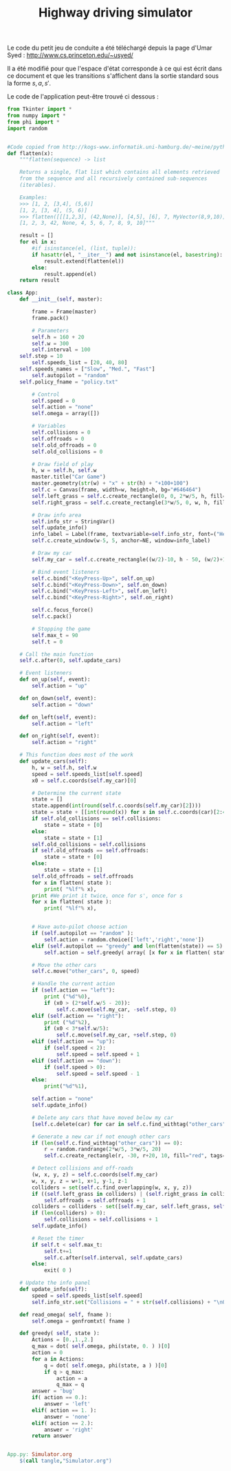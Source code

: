 #+TITLE:Highway driving simulator
  Le code du petit jeu de conduite a été téléchargé depuis la page d'Umar Syed : http://www.cs.princeton.edu/~usyed/

  Il a été modifié pour que l'espace d'état corresponde à ce qui est écrit dans ce document et que les transitions s'affichent dans la sortie standard sous la forme $s,a,s'$.
  
  Le code de l'application peut-être trouvé ci dessous :
  #+begin_src python :tangle App.py
from Tkinter import *
from numpy import *
from phi import *
import random


#Code copied from http://kogs-www.informatik.uni-hamburg.de/~meine/python_tricks
def flatten(x):
    """flatten(sequence) -> list

    Returns a single, flat list which contains all elements retrieved
    from the sequence and all recursively contained sub-sequences
    (iterables).

    Examples:
    >>> [1, 2, [3,4], (5,6)]
    [1, 2, [3, 4], (5, 6)]
    >>> flatten([[[1,2,3], (42,None)], [4,5], [6], 7, MyVector(8,9,10)])
    [1, 2, 3, 42, None, 4, 5, 6, 7, 8, 9, 10]"""

    result = []
    for el in x:
        #if isinstance(el, (list, tuple)):
        if hasattr(el, "__iter__") and not isinstance(el, basestring):
            result.extend(flatten(el))
        else:
            result.append(el)
    return result

class App:
    def __init__(self, master):

        frame = Frame(master)
        frame.pack()

        # Parameters
        self.h = 160 + 20
        self.w = 300
        self.interval = 100
	self.step = 10
        self.speeds_list = [20, 40, 80]
	self.speeds_names = ["Slow", "Med.", "Fast"]
        self.autopilot = "random" 
	self.policy_fname = "policy.txt"
        
        # Control
        self.speed = 0
        self.action = "none"
        self.omega = array([])

        # Variables
        self.collisions = 0
        self.offroads = 0
        self.old_offroads = 0
        self.old_collisions = 0

        # Draw field of play
        h, w = self.h, self.w
        master.title("Car Game")
        master.geometry(str(w) + "x" + str(h) + "+100+100")        
        self.c = Canvas(frame, width=w, height=h, bg="#646464")
        self.left_grass = self.c.create_rectangle(0, 0, 2*w/5, h, fill="green")
        self.right_grass = self.c.create_rectangle(3*w/5, 0, w, h, fill="green")

        # Draw info area
        self.info_str = StringVar()
        self.update_info()
        info_label = Label(frame, textvariable=self.info_str, font=("Helvetica", "12"))
        self.c.create_window(w-5, 5, anchor=NE, window=info_label)

        # Draw my car
        self.my_car = self.c.create_rectangle((w/2)-10, h - 50, (w/2)+10, h - 10, fill="blue")

        # Bind event listeners
        self.c.bind("<KeyPress-Up>", self.on_up)
        self.c.bind("<KeyPress-Down>", self.on_down)
        self.c.bind("<KeyPress-Left>", self.on_left)
        self.c.bind("<KeyPress-Right>", self.on_right)

        self.c.focus_force()
        self.c.pack()

        # Stopping the game
        self.max_t = 90
        self.t = 0

	# Call the main function
	self.c.after(0, self.update_cars)

    # Event listeners
    def on_up(self, event):
        self.action = "up"
        
    def on_down(self, event):
        self.action = "down"
        
    def on_left(self, event):
        self.action = "left"
        
    def on_right(self, event):
        self.action = "right"

    # This function does most of the work  
    def update_cars(self):
        h, w = self.h, self.w
        speed = self.speeds_list[self.speed]
        x0 = self.c.coords(self.my_car)[0]        

        # Determine the current state
        state = []
        state.append(int(round(self.c.coords(self.my_car)[2])))
        state = state + [[int(round(x)) for x in self.c.coords(car)[2:4]] for car in self.c.find_withtag("other_cars")]
        if self.old_collisions == self.collisions:
            state = state + [0]
        else:
            state = state + [1]
        self.old_collisions = self.collisions
        if self.old_offroads == self.offroads:
            state = state + [0]
        else:
            state = state + [1]
        self.old_offroads = self.offroads
        for x in flatten( state ):
            print( "%lf"% x),
        print #We print it twice, once for s', once for s
        for x in flatten( state ):
            print( "%lf"% x),
        

        # Have auto-pilot choose action
        if (self.autopilot == "random" ):
            self.action = random.choice(['left','right','none'])
        elif (self.autopilot == "greedy" and len(flatten(state)) == 5):
            self.action = self.greedy( array( [x for x in flatten( state )] ) )

        # Move the other cars
        self.c.move("other_cars", 0, speed)

        # Handle the current action
        if (self.action == "left"):
            print ("%d"%0),
            if (x0 > (2*self.w/5 - 20)):
                self.c.move(self.my_car, -self.step, 0)
        elif (self.action == "right"):
            print ("%d"%2),
            if (x0 < 3*self.w/5):        
                self.c.move(self.my_car, +self.step, 0)
        elif (self.action == "up"):
            if (self.speed < 2):
                self.speed = self.speed + 1
        elif (self.action == "down"):
            if (self.speed > 0):
                self.speed = self.speed - 1
        else:
            print("%d"%1),

        self.action = "none"
        self.update_info()
        
        # Delete any cars that have moved below my car 
        [self.c.delete(car) for car in self.c.find_withtag("other_cars") if self.c.coords(car)[1] >= self.h - 10]

        # Generate a new car if not enough other cars 
        if (len(self.c.find_withtag("other_cars")) == 0):
            r = random.randrange(2*w/5, 3*w/5, 20)
            self.c.create_rectangle(r, -30, r+20, 10, fill="red", tags=("other_cars"))

        # Detect collisions and off-roads
        (w, x, y, z) = self.c.coords(self.my_car)
        w, x, y, z = w+1, x+1, y-1, z-1
        colliders = set(self.c.find_overlapping(w, x, y, z))
        if ((self.left_grass in colliders) | (self.right_grass in colliders)):
            self.offroads = self.offroads + 1
        colliders = colliders - set([self.my_car, self.left_grass, self.right_grass])
        if (len(colliders) > 0):
            self.collisions = self.collisions + 1
        self.update_info()

        # Reset the timer
        if self.t < self.max_t:
            self.t+=1
            self.c.after(self.interval, self.update_cars)
        else:
            exit( 0 )

    # Update the info panel
    def update_info(self):
        speed = self.speeds_list[self.speed]
        self.info_str.set("Collisions = " + str(self.collisions) + "\nOff-roads = " + str(self.offroads) + "\n\nSpeed = " + str(self.speeds_names[self.speed]))

    def read_omega( self, fname ):
        self.omega = genfromtxt( fname )

    def greedy( self, state ):
        Actions = [0.,1.,2.]
        q_max = dot( self.omega, phi(state, 0. ) )[0]
        action = 0
        for a in Actions:
            q = dot( self.omega, phi(state, a ) )[0]
            if q > q_max:
                action = a
                q_max = q
        answer = 'bug'
        if( action == 0.):
            answer = 'left'
        elif( action == 1. ):
            answer = 'none'
        elif( action == 2.):
            answer = 'right'
        return answer
        

  #+end_src

  #+srcname: App_make
#+begin_src makefile
App.py: Simulator.org
	$(call tangle,"Simulator.org")

#+end_src

